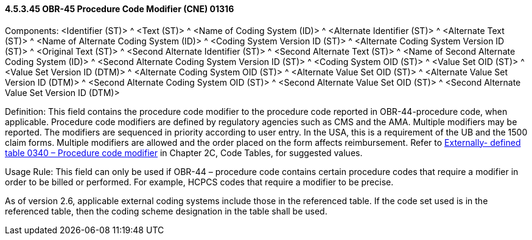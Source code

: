 ==== 4.5.3.45 OBR-45 Procedure Code Modifier (CNE) 01316

Components: <Identifier (ST)> ^ <Text (ST)> ^ <Name of Coding System (ID)> ^ <Alternate Identifier (ST)> ^ <Alternate Text (ST)> ^ <Name of Alternate Coding System (ID)> ^ <Coding System Version ID (ST)> ^ <Alternate Coding System Version ID (ST)> ^ <Original Text (ST)> ^ <Second Alternate Identifier (ST)> ^ <Second Alternate Text (ST)> ^ <Name of Second Alternate Coding System (ID)> ^ <Second Alternate Coding System Version ID (ST)> ^ <Coding System OID (ST)> ^ <Value Set OID (ST)> ^ <Value Set Version ID (DTM)> ^ <Alternate Coding System OID (ST)> ^ <Alternate Value Set OID (ST)> ^ <Alternate Value Set Version ID (DTM)> ^ <Second Alternate Coding System OID (ST)> ^ <Second Alternate Value Set OID (ST)> ^ <Second Alternate Value Set Version ID (DTM)>

Definition: This field contains the procedure code modifier to the procedure code reported in OBR-44-procedure code, when applicable. Procedure code modifiers are defined by regulatory agencies such as CMS and the AMA. Multiple modifiers may be reported. The modifiers are sequenced in priority according to user entry. In the USA, this is a requirement of the UB and the 1500 claim forms. Multiple modifiers are allowed and the order placed on the form affects reimbursement. Refer to file:///E:\V2\v2.9%20final%20Nov%20from%20Frank\V29_CH02C_Tables.docx#HL70340[Externally- defined table 0340 – Procedure code modifier] in Chapter 2C, Code Tables, for suggested values.

Usage Rule: This field can only be used if OBR-44 – procedure code contains certain procedure codes that require a modifier in order to be billed or performed. For example, HCPCS codes that require a modifier to be precise.

As of version 2.6, applicable external coding systems include those in the referenced table. If the code set used is in the referenced table, then the coding scheme designation in the table shall be used.

